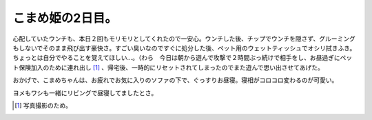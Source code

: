 こまめ姫の2日目。
=================

心配していたウンチも、本日２回もモリモリとしてくれたので一安心。ウンチした後、チップでウンチを隠さず、グルーミングもしないでそのまま飛び出す豪快さ。すごい臭いなのですぐに処分した後、ペット用のウェットティッシュでオシリ拭きふき。ちょっとは自分でやることを覚えてほしい…。（わら　今日は朝から遊んで攻撃で２時間ぶっ続けで相手をし、お昼過ぎにペット保険加入のために連れ出し [#]_ 、帰宅後、一時的にリセットされてしまったのでまた遊んで思い出させてあげた。

おかげで、こまめちゃんは、お疲れでお気に入りのソファの下で、ぐっすりお昼寝。寝相がコロコロ変わるのが可愛い。


.. image:: /img/20090802181042.png


.. image:: /img/20090802181043.png


.. image:: /img/20090802181044.png


.. image:: /img/20090802181045.png


.. image:: /img/20090802181046.png

ヨメもワシも一緒にリビングで昼寝してましたとさ。




.. [#] 写真撮影のため。


.. author:: default
.. categories:: cat
.. tags::
.. comments::
